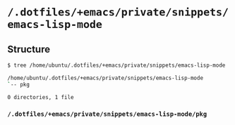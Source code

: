 * =/.dotfiles/+emacs/private/snippets/emacs-lisp-mode=
** Structure
#+BEGIN_SRC bash
$ tree /home/ubuntu/.dotfiles/+emacs/private/snippets/emacs-lisp-mode

/home/ubuntu/.dotfiles/+emacs/private/snippets/emacs-lisp-mode
`-- pkg

0 directories, 1 file

#+END_SRC
*** =/.dotfiles/+emacs/private/snippets/emacs-lisp-mode/pkg=